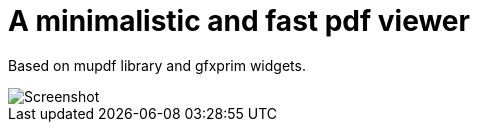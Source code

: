A minimalistic and fast pdf viewer
==================================

Based on mupdf library and gfxprim widgets.

image::https://raw.githubusercontent.com/gfxprim/gppdf/master/gppdf_screenshot.png["Screenshot"]
